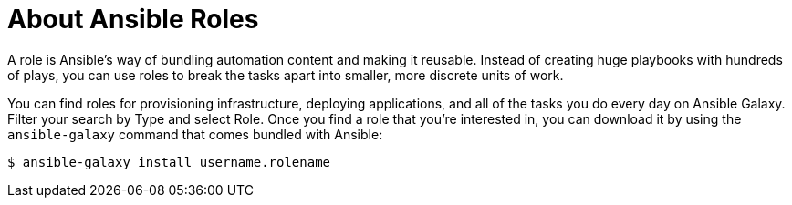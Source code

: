 
[id="con-about-ansible-roles_{context}"]

= About Ansible Roles

[role="_abstract"]

A role is Ansible’s way of bundling automation content and making it reusable. Instead of creating huge playbooks with hundreds of plays, you can use roles to break the tasks apart into smaller, more discrete units of work.

You can find roles for provisioning infrastructure, deploying applications, and all of the tasks you do every day on Ansible Galaxy. Filter your search by Type and select Role. Once you find a role that you're interested in, you can download it by using the `ansible-galaxy` command that comes bundled with Ansible:

-----
$ ansible-galaxy install username.rolename
-----
